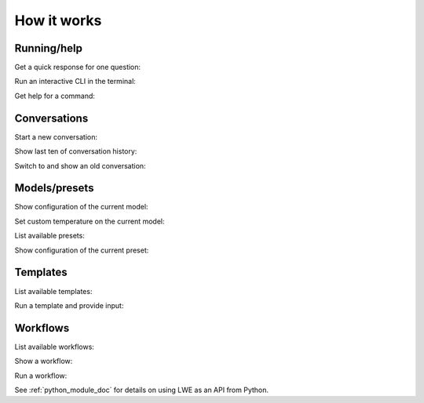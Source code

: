 ===============================================
How it works
===============================================


-----------------------------------------------
Running/help
-----------------------------------------------

Get a quick response for one question:

.. image:: https://user-images.githubusercontent.com/43772/249005656-61d79840-8778-4cbd-a229-a0227664cab6.png
  :alt: Get a quick response for one question

Run an interactive CLI in the terminal:

.. image:: https://user-images.githubusercontent.com/43772/249005677-097054b7-cd4d-4a07-b297-e1bdb3251998.png
  :alt: Run an interactive CLI in the terminal

Get help for a command:

.. image:: https://github.com/mmabrouk/chatgpt-wrapper/assets/43772/1949ffa0-88fe-4292-8437-d7e26bbe7641
  :alt: Get help for a command


-----------------------------------------------
Conversations
-----------------------------------------------

Start a new conversation:

.. image:: https://user-images.githubusercontent.com/43772/249010438-d5573aff-6e93-4513-971b-78eb1c2ce961.png
  :alt: Start a new conversation

Show last ten of conversation history:

.. image:: https://user-images.githubusercontent.com/43772/249006268-674f1adf-d2ce-4535-a60a-4091a6c6876b.png
  :alt: Show last ten of conversation history

Switch to and show an old conversation:

.. image:: https://user-images.githubusercontent.com/43772/249010278-16411fa5-9076-46a3-a9fc-99aa6214b275.png
  :alt: Switch to and show an old conversation


-----------------------------------------------
Models/presets
-----------------------------------------------

Show configuration of the current model:

.. image:: https://user-images.githubusercontent.com/43772/249006279-9e6c415a-b3a7-4cb7-866f-e5434329e128.png
  :alt: Show configuration of the current model

Set custom temperature on the current model:

.. image:: https://user-images.githubusercontent.com/43772/249006308-f649bf90-71f0-4df9-b0dc-b677afe33db1.png
  :alt: Set custom temperature on the current model

List available presets:

.. image:: https://user-images.githubusercontent.com/43772/249006327-7bcd203d-8d59-48b7-98bb-0b9a84f8f955.png
  :alt: List available presets

Show configuration of the current preset:

.. image:: https://user-images.githubusercontent.com/43772/249006348-88746adc-cf42-47aa-91a8-dfe000ea35e3.png
  :alt: Show configuration of the current preset


-----------------------------------------------
Templates
-----------------------------------------------

List available templates:

.. image:: https://user-images.githubusercontent.com/43772/249006368-22596be0-b85b-4a53-94fe-5799bd91255c.png
  :alt: List available templates

Run a template and provide input:

.. image:: https://user-images.githubusercontent.com/43772/249006386-9877218d-5112-46cd-9d89-d3a892515110.png
  :alt: Run a template and provide input


-----------------------------------------------
Workflows
-----------------------------------------------

List available workflows:

.. image:: https://user-images.githubusercontent.com/43772/249006404-9b3454f7-4b86-42fd-995a-233b1d52945d.png
  :alt: List available workflows

Show a workflow:

.. image:: https://user-images.githubusercontent.com/43772/249006985-bd92f8c2-a19b-4f2e-9508-9d6875a2672a.png
  :alt: Show a workflow

Run a workflow:

.. image:: https://user-images.githubusercontent.com/43772/249007169-3917cc85-5bbe-4e87-9f95-f3ab65a1e915.png
  :alt: Run a workflow

See :ref:`python_module_doc` for details on using LWE as an API from Python.
